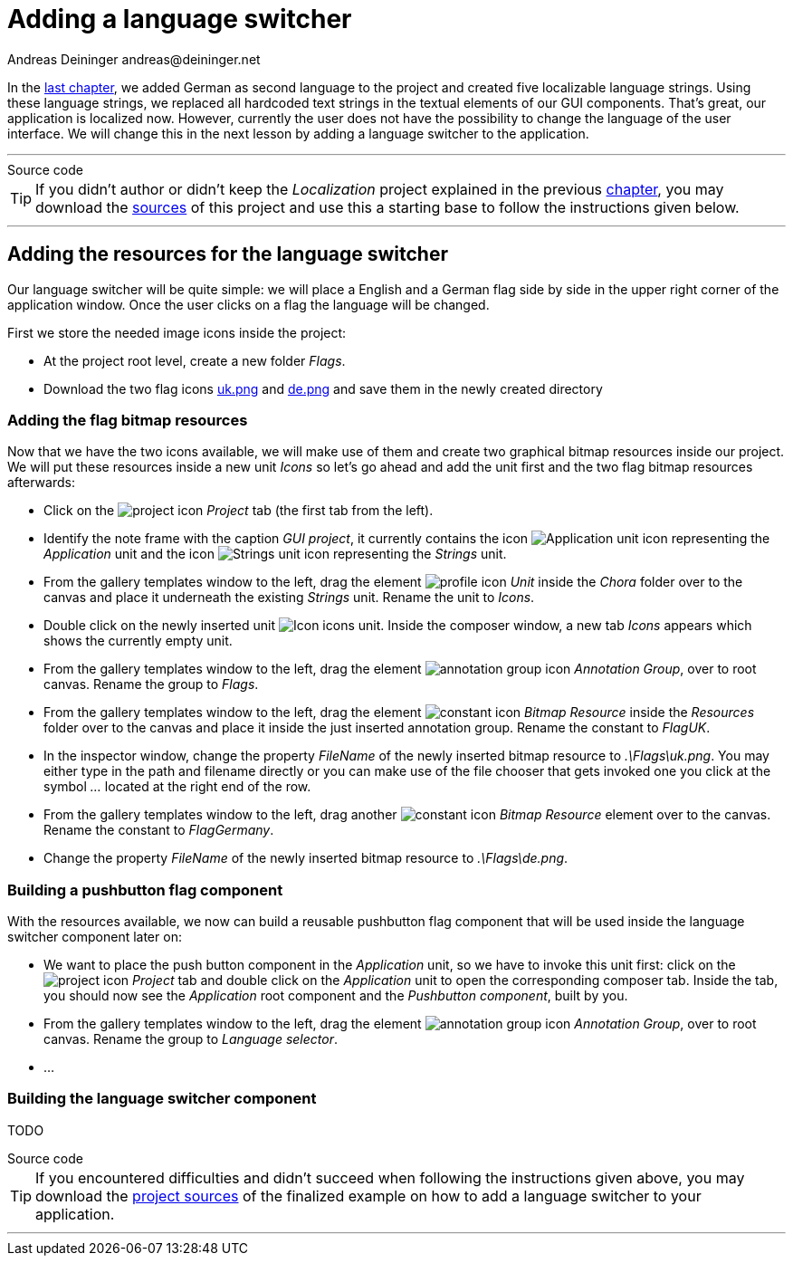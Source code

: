 = Adding a language switcher
Andreas Deininger andreas@deininger.net

In the xref::LocalizingYourApplication.adoc[last chapter], we added German as second language to the project and created five localizable language strings. Using these language strings, we replaced all hardcoded text strings in the textual elements of our GUI components. That's great, our application is localized now. However, currently the user does not have the possibility to change the language of the user interface. We will change this in the next lesson by adding a language switcher to the application.

'''
.Source code
****
TIP: If you didn't author or didn't keep the _Localization_ project explained in the previous xref:LocalizingYourApplication.adoc[chapter], you may download the link:{attachmentsdir}/LocalisationTutorial.zip[sources] of this project and use this a starting base to follow the instructions given below.
****
'''

== Adding the resources for the language switcher

Our language switcher will be quite simple: we will place a English and a German flag side by side in the upper right corner of the application window. Once the user clicks on a flag the language will be changed.

First we store the needed image icons inside the project:

* At the project root level, create a new folder _Flags_.
* Download the two flag icons link:{attachmentsdir}/flags/uk.png[uk.png] and link:{attachmentsdir}/flags/de.png[de.png] and save them in the newly created directory

=== Adding the flag bitmap resources

Now that we have the two icons available, we will make use of them and create two graphical bitmap resources inside our project. We will put these resources inside a new unit _Icons_ so let's go ahead and add the unit first and the two flag bitmap resources afterwards:

* Click on the image:icons/EmbeddedWizardIcon.png[project icon] _Project_ tab (the first tab from the left).
* Identify the note frame with the caption _GUI project_, it currently contains the icon image:icons/ApplicationUnitIcon.png[Application unit icon] representing the _Application_ unit and the icon image:icons/StringsUnitIcon.png[Strings unit icon] representing the _Strings_ unit. 
* From the gallery templates window to the left, drag the element image:icons/UnitIcon.png[profile icon] _Unit_ inside the _Chora_ folder over to the canvas and place it underneath the existing _Strings_ unit. Rename the unit to _Icons_.
* Double click on the newly inserted unit image:icons/IconsUnitIcon.png[Icon icons unit]. Inside the composer window, a new tab _Icons_ appears which shows the currently empty unit.
* From the gallery templates window to the left, drag the element image:icons/AnnotationGroupIcon.png[annotation group icon] _Annotation Group_, over to root canvas. Rename the group to _Flags_.
* From the gallery templates window to the left, drag the element image:icons/BitmapResourceIcon.png[constant icon] _Bitmap Resource_ inside the _Resources_ folder over to the canvas and place it inside the just inserted annotation group. Rename the constant to _FlagUK_.
* In the inspector window, change the property _FileName_ of the newly inserted bitmap resource to _.\Flags\uk.png_. You may either type in the path and filename directly or you can make use of the file chooser that gets invoked one you click at the symbol _..._ located at the right end of the row.
* From the gallery templates window to the left, drag another image:icons/BitmapResourceIcon.png[constant icon] _Bitmap Resource_ element over to the canvas. Rename the constant to _FlagGermany_.
* Change the property _FileName_ of the newly inserted bitmap resource to _.\Flags\de.png_.

=== Building a pushbutton flag component

With the resources available, we now can build a reusable pushbutton flag component that will be used inside the language switcher component later on:

* We want to place the push button component in the _Application_ unit, so we have to invoke this unit first: click on the image:icons/EmbeddedWizardIcon.png[project icon] _Project_ tab and double click on the _Application_ unit to open the corresponding composer tab. Inside the tab, you should now see the _Application_ root component and the _Pushbutton component_, built by you.
* From the gallery templates window to the left, drag the element image:icons/AnnotationGroupIcon.png[annotation group icon] _Annotation Group_, over to root canvas. Rename the group to _Language selector_.
* ...

=== Building the language switcher component

TODO

.Source code
****
TIP: If you encountered difficulties and didn't succeed when following the instructions given above, you may download the link:{attachmentsdir}/LanguageSwitcherTutorial.zip[project sources] of the finalized example on how to add a language switcher to your application.
****
'''
